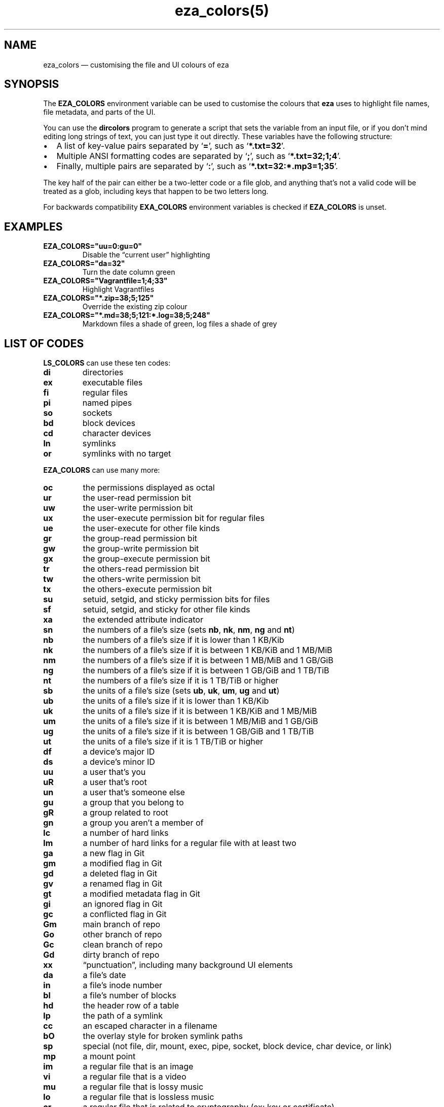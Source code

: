 .nh
.TH eza_colors(5) $version

.SH NAME
eza_colors — customising the file and UI colours of eza


.SH SYNOPSIS
The \fBEZA_COLORS\fR environment variable can be used to customise the colours that \fBeza\fR uses to highlight file names, file metadata, and parts of the UI.

.PP
You can use the \fBdircolors\fR program to generate a script that sets the variable from an input file, or if you don’t mind editing long strings of text, you can just type it out directly. These variables have the following structure:
.IP \(bu 2
A list of key-value pairs separated by ‘\fB=\fR’, such as ‘\fB*.txt=32\fR’.
.IP \(bu 2
Multiple ANSI formatting codes are separated by ‘\fB;\fR’, such as ‘\fB*.txt=32;1;4\fR’.
.IP \(bu 2
Finally, multiple pairs are separated by ‘\fB:\fR’, such as ‘\fB*.txt=32:*.mp3=1;35\fR’.

.PP
The key half of the pair can either be a two-letter code or a file glob, and anything that’s not a valid code will be treated as a glob, including keys that happen to be two letters long.

.PP
For backwards compatibility \fBEXA_COLORS\fR environment variables is checked if \fBEZA_COLORS\fR is unset.


.SH EXAMPLES
.TP
\fBEZA_COLORS="uu=0:gu=0"\fR
Disable the “current user” highlighting

.TP
\fBEZA_COLORS="da=32"\fR
Turn the date column green

.TP
\fBEZA_COLORS="Vagrantfile=1;4;33"\fR
Highlight Vagrantfiles

.TP
\fBEZA_COLORS="*.zip=38;5;125"\fR
Override the existing zip colour

.TP
\fBEZA_COLORS="*.md=38;5;121:*.log=38;5;248"\fR
Markdown files a shade of green, log files a shade of grey


.SH LIST OF CODES
\fBLS_COLORS\fR can use these ten codes:
.TP
\fBdi\fR
directories

.TP
\fBex\fR
executable files

.TP
\fBfi\fR
regular files

.TP
\fBpi\fR
named pipes

.TP
\fBso\fR
sockets

.TP
\fBbd\fR
block devices

.TP
\fBcd\fR
character devices

.TP
\fBln\fR
symlinks

.TP
\fBor\fR
symlinks with no target

.PP
\fBEZA_COLORS\fR can use many more:
.TP
\fBoc\fR
the permissions displayed as octal

.TP
\fBur\fR
the user-read permission bit

.TP
\fBuw\fR
the user-write permission bit

.TP
\fBux\fR
the user-execute permission bit for regular files

.TP
\fBue\fR
the user-execute for other file kinds

.TP
\fBgr\fR
the group-read permission bit

.TP
\fBgw\fR
the group-write permission bit

.TP
\fBgx\fR
the group-execute permission bit

.TP
\fBtr\fR
the others-read permission bit

.TP
\fBtw\fR
the others-write permission bit

.TP
\fBtx\fR
the others-execute permission bit

.TP
\fBsu\fR
setuid, setgid, and sticky permission bits for files

.TP
\fBsf\fR
setuid, setgid, and sticky for other file kinds

.TP
\fBxa\fR
the extended attribute indicator

.TP
\fBsn\fR
the numbers of a file’s size (sets \fBnb\fR, \fBnk\fR, \fBnm\fR, \fBng\fR and \fBnt\fR)

.TP
\fBnb\fR
the numbers of a file’s size if it is lower than 1 KB/Kib

.TP
\fBnk\fR
the numbers of a file’s size if it is between 1 KB/KiB and 1 MB/MiB

.TP
\fBnm\fR
the numbers of a file’s size if it is between 1 MB/MiB and 1 GB/GiB

.TP
\fBng\fR
the numbers of a file’s size if it is between 1 GB/GiB and 1 TB/TiB

.TP
\fBnt\fR
the numbers of a file’s size if it is 1 TB/TiB or higher

.TP
\fBsb\fR
the units of a file’s size (sets \fBub\fR, \fBuk\fR, \fBum\fR, \fBug\fR and \fBut\fR)

.TP
\fBub\fR
the units of a file’s size if it is lower than 1 KB/Kib

.TP
\fBuk\fR
the units of a file’s size if it is between 1 KB/KiB and 1 MB/MiB

.TP
\fBum\fR
the units of a file’s size if it is between 1 MB/MiB and 1 GB/GiB

.TP
\fBug\fR
the units of a file’s size if it is between 1 GB/GiB and 1 TB/TiB

.TP
\fBut\fR
the units of a file’s size if it is 1 TB/TiB or higher

.TP
\fBdf\fR
a device’s major ID

.TP
\fBds\fR
a device’s minor ID

.TP
\fBuu\fR
a user that’s you

.TP
\fBuR\fR
a user that's root

.TP
\fBun\fR
a user that’s someone else

.TP
\fBgu\fR
a group that you belong to

.TP
\fBgR\fR
a group related to root

.TP
\fBgn\fR
a group you aren’t a member of

.TP
\fBlc\fR
a number of hard links

.TP
\fBlm\fR
a number of hard links for a regular file with at least two

.TP
\fBga\fR
a new flag in Git

.TP
\fBgm\fR
a modified flag in Git

.TP
\fBgd\fR
a deleted flag in Git

.TP
\fBgv\fR
a renamed flag in Git

.TP
\fBgt\fR
a modified metadata flag in Git

.TP
\fBgi\fR
an ignored flag in Git

.TP
\fBgc\fR
a conflicted flag in Git

.TP
\fBGm\fR
main branch of repo

.TP
\fBGo\fR
other branch of repo

.TP
\fBGc\fR
clean branch of repo

.TP
\fBGd\fR
dirty branch of repo

.TP
\fBxx\fR
“punctuation”, including many background UI elements

.TP
\fBda\fR
a file’s date

.TP
\fBin\fR
a file’s inode number

.TP
\fBbl\fR
a file’s number of blocks

.TP
\fBhd\fR
the header row of a table

.TP
\fBlp\fR
the path of a symlink

.TP
\fBcc\fR
an escaped character in a filename

.TP
\fBbO\fR
the overlay style for broken symlink paths

.TP
\fBsp\fR
special (not file, dir, mount, exec, pipe, socket, block device, char device, or link)

.TP
\fBmp\fR
a mount point

.TP
\fBim\fR
a regular file that is an image

.TP
\fBvi\fR
a regular file that is a video

.TP
\fBmu\fR
a regular file that is lossy music

.TP
\fBlo\fR
a regular file that is lossless music

.TP
\fBcr\fR
a regular file that is related to cryptography (ex: key or certificate)

.TP
\fBdo\fR
a regular file that is a document (ex: office suite document or PDF)

.TP
\fBco\fR
a regular file that is compressed

.TP
\fBtm\fR
a regular file that is temporary (ex: a text editor's backup file)

.TP
\fBcm\fR
a regular file that is a compilation artifact (ex: Java class file)

.TP
\fBbu\fR
a regular file that is used to build a project (ex: Makefile)

.TP
\fBsc\fR
a regular file that is source code

.TP
\fBic\fR
the icon (this is optional, if not set the icon color matches the file name's)

.TP
\fBSn\fR
No security context on a file

.TP
\fBSu\fR
SELinux user

.TP
\fBSr\fR
SELinux role

.TP
\fBSt\fR
SELinux type

.TP
\fBSl\fR
SELinux level

.TP
\fBff\fR
BSD file flags

.PP
Values in \fBEXA_COLORS\fR override those given in \fBLS_COLORS\fR, so you don’t need to re-write an existing \fBLS_COLORS\fR variable with proprietary extensions.


.SH LIST OF STYLES
Unlike some versions of \fBls\fR, the given ANSI values must be valid colour codes: eza won’t just print out whichever characters are given.

.PP
The codes accepted by eza are:
.TP
\fB1\fR
for bold

.TP
\fB2\fR
for dimmed

.TP
\fB3\fR
for italic

.TP
\fB4\fR
for underline

.TP
\fB31\fR
for red text

.TP
\fB32\fR
for green text

.TP
\fB33\fR
for yellow text

.TP
\fB34\fR
for blue text

.TP
\fB35\fR
for purple text

.TP
\fB36\fR
for cyan text

.TP
\fB37\fR
for white text

.TP
\fB90\fR
for dark gray text

.TP
\fB91\fR
for bright red text

.TP
\fB92\fR
for bright green text

.TP
\fB93\fR
for bright yellow text

.TP
\fB94\fR
for bright blue text

.TP
\fB95\fR
for bright purple text

.TP
\fB96\fR
for bright cyan text

.TP
\fB97\fR
for bright  text

.TP
\fB38;5;nnn\fR
for a colour from 0 to 255 (replace the \fBnnn\fR part)

.PP
Many terminals will treat bolded text as a different colour, or at least provide the option to.

.PP
eza provides its own built-in set of file extension mappings that cover a large range of common file extensions, including documents, archives, media, and temporary files.
Any mappings in the environment variables will override this default set: running eza with \fBLS_COLORS="*.zip=32"\fR will turn zip files green but leave the colours of other compressed files alone.

.PP
You can also disable this built-in set entirely by including a \fBreset\fR entry at the beginning of \fBEZA_COLORS\fR\&.
So setting \fBEZA_COLORS="reset:*.txt=31"\fR will highlight only text files; setting \fBEZA_COLORS="reset"\fR will highlight nothing.


.SH AUTHOR
eza is maintained by Christina Sørensen and many other contributors.

.PP
\fBSource code:\fP \fBhttps://github.com/eza-community/eza\fR \\
\fBContributors:\fP \fBhttps://github.com/eza-community/eza/graphs/contributors\fR

.PP
Our infinite thanks to Benjamin ‘ogham’ Sago and all the other contributors of exa, from which eza was forked.


.SH SEE ALSO
.IP \(bu 2

\[la]eza.1.md\[ra]
.IP \(bu 2

\[la]eza_colors\-explanation.5.md\[ra]
